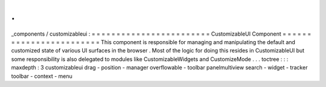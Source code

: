 .
.
_components
/
customizableui
:
=
=
=
=
=
=
=
=
=
=
=
=
=
=
=
=
=
=
=
=
=
=
=
=
CustomizableUI
Component
=
=
=
=
=
=
=
=
=
=
=
=
=
=
=
=
=
=
=
=
=
=
=
=
This
component
is
responsible
for
managing
and
manipulating
the
default
and
customized
state
of
various
UI
surfaces
in
the
browser
.
Most
of
the
logic
for
doing
this
resides
in
CustomizableUI
but
some
responsibility
is
also
delegated
to
modules
like
CustomizableWidgets
and
CustomizeMode
.
.
.
toctree
:
:
:
maxdepth
:
3
customizableui
drag
-
position
-
manager
overflowable
-
toolbar
panelmultiview
search
-
widget
-
tracker
toolbar
-
context
-
menu
